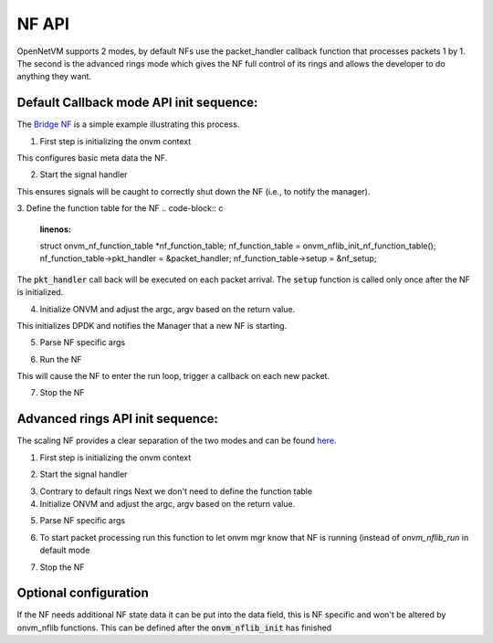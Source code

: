 NF API
=====================================

OpenNetVM supports 2 modes, by default NFs use the packet_handler callback function that processes packets 1 by 1. The second is the advanced rings mode which gives the NF full control of its rings and allows the developer to do anything they want.

Default Callback mode API init sequence:
------------------------------------------
The `Bridge NF <https://github.com/sdnfv/openNetVM/blob/46bbc962a0ef2ddfd774a7fda798f9ea92b7b116/examples/bridge/bridge.c#L160>`_ is a simple example illustrating this process.

1. First step is initializing the onvm context

.. code-block:: c
    :linenos:
 
    struct onvm_nf_local_ctx *nf_local_ctx;
    nf_local_ctx = onvm_nflib_init_nf_local_ctx();

This configures basic meta data the NF.

2. Start the signal handler

.. code-block:: c
    :linenos:
    
    onvm_nflib_start_signal_handler(nf_local_ctx, NULL);
  
This ensures signals will be caught to correctly shut down the NF (i.e., to notify the manager).

3. Define the function table for the NF
.. code-block:: c
    :linenos:
    
    struct onvm_nf_function_table *nf_function_table;
    nf_function_table = onvm_nflib_init_nf_function_table();
    nf_function_table->pkt_handler = &packet_handler;
    nf_function_table->setup = &nf_setup;

The :code:`pkt_handler` call back will be executed on each packet arrival.  The :code:`setup` function is called only once after the NF is initialized.

4. Initialize ONVM and adjust the argc, argv based on the return value.

.. code-block:: c
    :linenos:
    
    if ((arg_offset = onvm_nflib_init(argc, argv, NF_TAG, nf_local_ctx, nf_function_table)) < 0) {
        onvm_nflib_stop(nf_local_ctx);
        if (arg_offset == ONVM_SIGNAL_TERMINATION) {
            printf("Exiting due to user termination\n");
            return 0;
        } else {
            rte_exit(EXIT_FAILURE, "Failed ONVM init\n");
        }
    }

    argc -= arg_offset;
    argv += arg_offset;

This initializes DPDK and notifies the Manager that a new NF is starting.

5. Parse NF specific args

.. code-block:: c
    :linenos:
    
    nf_info = nf_context->nf_info;
    if (parse_app_args(argc, argv, progname) < 0) {
        onvm_nflib_stop(nf_context);
        rte_exit(EXIT_FAILURE, "Invalid command-line arguments\n");
    }

6. Run the NF

.. code-block:: c
    :linenos:
    
    onvm_nflib_run(nf_local_ctx);

This will cause the NF to enter the run loop, trigger a callback on each new packet.

7. Stop the NF

.. code-block:: c
    :linenos:
    
    onvm_nflib_stop(nf_local_ctx);

Advanced rings API init sequence:
------------------------------------
The scaling NF provides a clear separation of the two modes and can be found `here <https://github.com/sdnfv/openNetVM/blob/master/examples/scaling_example/scaling.c>`_.

1. First step is initializing the onvm context

.. code-block:: c
    :linenos:
    
    struct onvm_nf_local_ctx *nf_local_ctx;
    nf_local_ctx = onvm_nflib_init_nf_local_ctx();

2. Start the signal handler

.. code-block:: c
    :linenos:
    
    onvm_nflib_start_signal_handler(nf_local_ctx, NULL);

3. Contrary to default rings Next we don't need to define the function table

4. Initialize ONVM and adjust the argc, argv based on the return value.

.. code-block:: c
    :linenos:
    
    if ((arg_offset = onvm_nflib_init(argc, argv, NF_TAG, nf_local_ctx, NULL)) < 0) {
        onvm_nflib_stop(nf_local_ctx);
        if (arg_offset == ONVM_SIGNAL_TERMINATION) {
            printf("Exiting due to user termination\n");
            return 0;
        } else {
            rte_exit(EXIT_FAILURE, "Failed ONVM init\n");
        }
    }

    argc -= arg_offset;
    argv += arg_offset;

5. Parse NF specific args

.. code-block:: c
    :linenos:
    
    nf_info = nf_context->nf_info;
    if (parse_app_args(argc, argv, progname) < 0) {
        onvm_nflib_stop(nf_context);
        rte_exit(EXIT_FAILURE, "Invalid command-line arguments\n");
    }

6. To start packet processing run this function to let onvm mgr know that NF is running (instead of `onvm_nflib_run` in default mode

.. code-block:: c
    :linenos:
    
    onvm_nflib_nf_ready(nf_context->nf);

7. Stop the NF

.. code-block:: c
    :linenos:
    
    onvm_nflib_stop(nf_local_ctx);
    
Optional configuration
------------------------

If the NF needs additional NF state data it can be put into the data field, this is NF specific and won't be altered by onvm_nflib functions. This can be defined after the :code:`onvm_nflib_init` has finished 

.. code-block:: c
    :linenos:
    
    nf_local_ctx->nf->data = (void *)rte_malloc("nf_state_data", sizeof(struct custom_state_data), 0);
